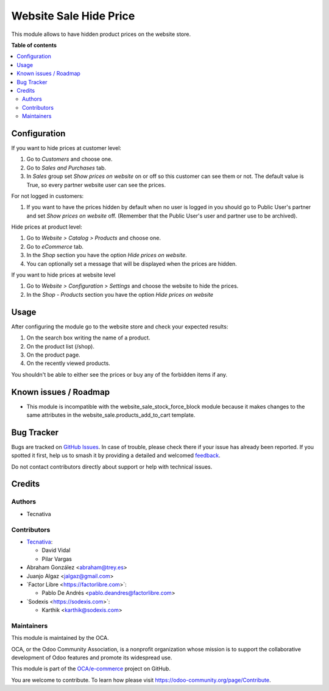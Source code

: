=======================
Website Sale Hide Price
=======================

.. 
   !!!!!!!!!!!!!!!!!!!!!!!!!!!!!!!!!!!!!!!!!!!!!!!!!!!!
   !! This file is generated by oca-gen-addon-readme !!
   !! changes will be overwritten.                   !!
   !!!!!!!!!!!!!!!!!!!!!!!!!!!!!!!!!!!!!!!!!!!!!!!!!!!!
   !! source digest: sha256:adac9bdcacbb8d8927571a9b2cc5b5a41dbbe3077e8283b0828fc0df7addcdd3
   !!!!!!!!!!!!!!!!!!!!!!!!!!!!!!!!!!!!!!!!!!!!!!!!!!!!

.. |badge1| image:: https://img.shields.io/badge/maturity-Beta-yellow.png
    :target: https://odoo-community.org/page/development-status
    :alt: Beta
.. |badge2| image:: https://img.shields.io/badge/licence-AGPL--3-blue.png
    :target: http://www.gnu.org/licenses/agpl-3.0-standalone.html
    :alt: License: AGPL-3
.. |badge3| image:: https://img.shields.io/badge/github-OCA%2Fe--commerce-lightgray.png?logo=github
    :target: https://github.com/OCA/e-commerce/tree/17.0/website_sale_hide_price
    :alt: OCA/e-commerce
.. |badge4| image:: https://img.shields.io/badge/weblate-Translate%20me-F47D42.png
    :target: https://translation.odoo-community.org/projects/e-commerce-17-0/e-commerce-17-0-website_sale_hide_price
    :alt: Translate me on Weblate
.. |badge5| image:: https://img.shields.io/badge/runboat-Try%20me-875A7B.png
    :target: https://runboat.odoo-community.org/builds?repo=OCA/e-commerce&target_branch=17.0
    :alt: Try me on Runboat

|badge1| |badge2| |badge3| |badge4| |badge5|

This module allows to have hidden product prices on the website store.

**Table of contents**

.. contents::
   :local:

Configuration
=============

If you want to hide prices at customer level:

1. Go to *Customers* and choose one.
2. Go to *Sales and Purchases* tab.
3. In *Sales* group set *Show prices on website* on or off so this
   customer can see them or not. The default value is True, so every
   partner website user can see the prices.

For not logged in customers:

1. If you want to have the prices hidden by default when no user is
   logged in you should go to Public User's partner and set *Show prices
   on website* off. (Remember that the Public User's user and partner
   use to be archived).

Hide prices at product level:

1. Go to *Website > Catalog > Products* and choose one.
2. Go to *eCommerce* tab.
3. In the *Shop* section you have the option *Hide prices on website*.
4. You can optionally set a message that will be displayed when the
   prices are hidden.

If you want to hide prices at website level

1. Go to *Website > Configuration > Settings* and choose the website to
   hide the prices.
2. In the *Shop - Products* section you have the option *Hide prices on
   website*

Usage
=====

After configuring the module go to the website store and check your
expected results:

1. On the search box writing the name of a product.
2. On the product list (/shop).
3. On the product page.
4. On the recently viewed products.

You shouldn't be able to either see the prices or buy any of the
forbidden items if any.

Known issues / Roadmap
======================

-  This module is incompatible with the website_sale_stock_force_block
   module because it makes changes to the same attributes in the
   website_sale.products_add_to_cart template.

Bug Tracker
===========

Bugs are tracked on `GitHub Issues <https://github.com/OCA/e-commerce/issues>`_.
In case of trouble, please check there if your issue has already been reported.
If you spotted it first, help us to smash it by providing a detailed and welcomed
`feedback <https://github.com/OCA/e-commerce/issues/new?body=module:%20website_sale_hide_price%0Aversion:%2017.0%0A%0A**Steps%20to%20reproduce**%0A-%20...%0A%0A**Current%20behavior**%0A%0A**Expected%20behavior**>`_.

Do not contact contributors directly about support or help with technical issues.

Credits
=======

Authors
-------

* Tecnativa

Contributors
------------

-  `Tecnativa <https://www.tecnativa.com>`__:

   -  David Vidal
   -  Pilar Vargas

-  Abraham González <abraham@trey.es>
-  Juanjo Algaz <jalgaz@gmail.com>
-  \`Factor Libre <https://factorlibre.com>\`:

   -  Pablo De Andrés <pablo.deandres@factorlibre.com>

-  \`Sodexis <https://sodexis.com>\`:

   -  Karthik <karthik@sodexis.com>

Maintainers
-----------

This module is maintained by the OCA.

.. image:: https://odoo-community.org/logo.png
   :alt: Odoo Community Association
   :target: https://odoo-community.org

OCA, or the Odoo Community Association, is a nonprofit organization whose
mission is to support the collaborative development of Odoo features and
promote its widespread use.

This module is part of the `OCA/e-commerce <https://github.com/OCA/e-commerce/tree/17.0/website_sale_hide_price>`_ project on GitHub.

You are welcome to contribute. To learn how please visit https://odoo-community.org/page/Contribute.
